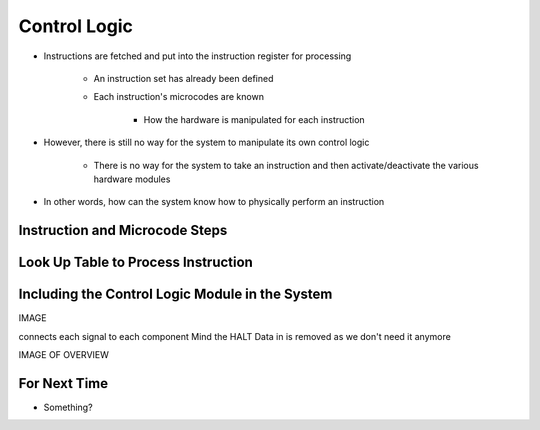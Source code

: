 =============
Control Logic
=============

* Instructions are fetched and put into the instruction register for processing

    * An instruction set has already been defined
    * Each instruction's microcodes are known

        * How the hardware is manipulated for each instruction


* However, there is still no way for the system to manipulate its own control logic

    * There is no way for the system to take an instruction and then activate/deactivate the various hardware modules


* In other words, how can the system know how to physically perform an instruction



Instruction and Microcode Steps
===============================



Look Up Table to Process Instruction
====================================



Including the Control Logic Module in the System
================================================


IMAGE

connects each signal to each component
Mind the HALT
Data in is removed as we don't need it anymore

IMAGE OF OVERVIEW


For Next Time
=============

* Something?


